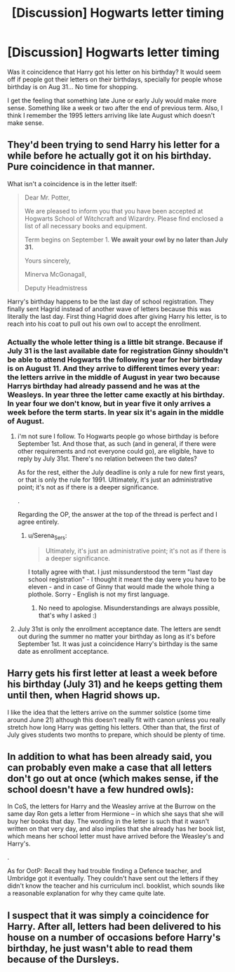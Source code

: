 #+TITLE: [Discussion] Hogwarts letter timing

* [Discussion] Hogwarts letter timing
:PROPERTIES:
:Author: Jon_Riptide
:Score: 10
:DateUnix: 1600383927.0
:DateShort: 2020-Sep-18
:FlairText: Discussion
:END:
Was it coincidence that Harry got his letter on his birthday? It would seem off if people got their letters on their birthdays, specially for people whose birthday is on Aug 31... No time for shopping.

I get the feeling that something late June or early July would make more sense. Something like a week or two after the end of previous term. Also, I think I remember the 1995 letters arriving like late August which doesn't make sense.


** They'd been trying to send Harry his letter for a while before he actually got it on his birthday. Pure coincidence in that manner.

What isn't a coincidence is in the letter itself:

#+begin_quote
  Dear Mr. Potter,

  We are pleased to inform you that you have been accepted at Hogwarts School of Witchcraft and Wizardry. Please find enclosed a list of all necessary books and equipment.

  Term begins on September 1. *We await your owl by no later than July 31.*

  Yours sincerely,

  Minerva McGonagall,

  Deputy Headmistress
#+end_quote

Harry's birthday happens to be the last day of school registration. They finally sent Hagrid instead of another wave of letters because this was literally the last day. First thing Hagrid does after giving Harry his letter, is to reach into his coat to pull out his own owl to accept the enrollment.
:PROPERTIES:
:Author: streakermaximus
:Score: 19
:DateUnix: 1600386819.0
:DateShort: 2020-Sep-18
:END:

*** Actually the whole letter thing is a little bit strange. Because if July 31 is the last available date for registration Ginny shouldn't be able to attend Hogwarts the following year for her birthday is on August 11. And they arrive to different times every year: the letters arrive in the middle of August in year two because Harrys birthday had already passend and he was at the Weasleys. In year three the letter came exactly at his birthday. In year four we don't know, but in year five it only arrives a week before the term starts. In year six it's again in the middle of August.
:PROPERTIES:
:Author: Serena_Sers
:Score: 1
:DateUnix: 1600392193.0
:DateShort: 2020-Sep-18
:END:

**** i'm not sure I follow. To Hogwarts people go whose birthday is before September 1st. And those that, as such (and in general, if there were other requirements and not everyone could go), are eligible, have to reply by July 31st. There's no relation between the two dates?

As for the rest, either the July deadline is only a rule for new first years, or that is only the rule for 1991. Ultimately, it's just an administrative point; it's not as if there is a deeper significance.

.

Regarding the OP, the answer at the top of the thread is perfect and I agree entirely.
:PROPERTIES:
:Author: Sescquatch
:Score: 8
:DateUnix: 1600398636.0
:DateShort: 2020-Sep-18
:END:

***** u/Serena_Sers:
#+begin_quote
  Ultimately, it's just an administrative point; it's not as if there is a deeper significance.
#+end_quote

I totally agree with that. I just missunderstood the term "last day school registration" - I thought it meant the day were you have to be eleven - and in case of Ginny that would made the whole thing a plothole. Sorry - English is not my first language.
:PROPERTIES:
:Author: Serena_Sers
:Score: 3
:DateUnix: 1600425605.0
:DateShort: 2020-Sep-18
:END:

****** No need to apologise. Misunderstandings are always possible, that's why I asked :)
:PROPERTIES:
:Author: Sescquatch
:Score: 2
:DateUnix: 1600426222.0
:DateShort: 2020-Sep-18
:END:


**** July 31st is only the enrollment acceptance date. The letters are sendt out during the summer no matter your birthday as long as it's before September 1st. It was just a coincidence Harry's birthday is the same date as enrollment acceptance.
:PROPERTIES:
:Author: MrMrRubic
:Score: 5
:DateUnix: 1600413132.0
:DateShort: 2020-Sep-18
:END:


** Harry gets his first letter at least a week before his birthday (July 31) and he keeps getting them until then, when Hagrid shows up.

I like the idea that the letters arrive on the summer solstice (some time around June 21) although this doesn't really fit with canon unless you really stretch how long Harry was getting his letters. Other than that, the first of July gives students two months to prepare, which should be plenty of time.
:PROPERTIES:
:Author: MachaiArcanum
:Score: 5
:DateUnix: 1600401138.0
:DateShort: 2020-Sep-18
:END:


** In addition to what has been already said, you can probably even make a case that all letters don't go out at once (which makes sense, if the school doesn't have a few hundred owls):

In CoS, the letters for Harry and the Weasley arrive at the Burrow on the same day Ron gets a letter from Hermione -- in which she says that she will buy her books that day. The wording in the letter is such that it wasn't written on that very day, and also implies that she already has her book list, which means her school letter must have arrived before the Weasley's and Harry's.

.

As for OotP: Recall they had trouble finding a Defence teacher, and Umbridge got it eventually. They couldn't have sent out the letters if they didn't know the teacher and his curriculum incl. booklist, which sounds like a reasonable explanation for why they came quite late.
:PROPERTIES:
:Author: Sescquatch
:Score: 3
:DateUnix: 1600426489.0
:DateShort: 2020-Sep-18
:END:


** I suspect that it was simply a coincidence for Harry. After all, letters had been delivered to his house on a number of occasions before Harry's birthday, he just wasn't able to read them because of the Dursleys.
:PROPERTIES:
:Author: KWrite1787
:Score: 3
:DateUnix: 1600384335.0
:DateShort: 2020-Sep-18
:END:
